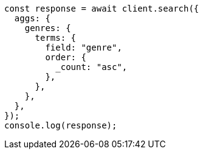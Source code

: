 // This file is autogenerated, DO NOT EDIT
// Use `node scripts/generate-docs-examples.js` to generate the docs examples

[source, js]
----
const response = await client.search({
  aggs: {
    genres: {
      terms: {
        field: "genre",
        order: {
          _count: "asc",
        },
      },
    },
  },
});
console.log(response);
----
